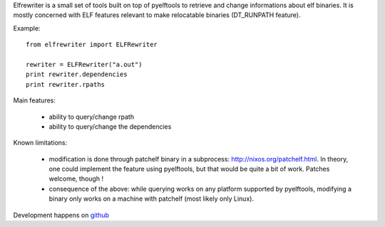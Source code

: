 Elfrewriter is a small set of tools built on top of pyelftools to retrieve and
change informations about elf binaries. It is mostly concerned with ELF
features relevant to make relocatable binaries (DT_RUNPATH feature).

Example::

        from elfrewriter import ELFRewriter

        rewriter = ELFRewriter("a.out")
        print rewriter.dependencies
        print rewriter.rpaths

Main features:

        - ability to query/change rpath
        - ability to query/change the dependencies

Known limitations:

        - modification is done through patchelf binary in a subprocess:
          http://nixos.org/patchelf.html. In theory, one could implement the
          feature using pyelftools, but that would be quite a bit of work.
          Patches welcome, though !
        - consequence of the above: while querying works on any platform
          supported by pyelftools, modifying a binary only works on a machine
          with patchelf (most likely only Linux).

Development happens on `github <http://github.com/enthought/elfrewriter>`_
